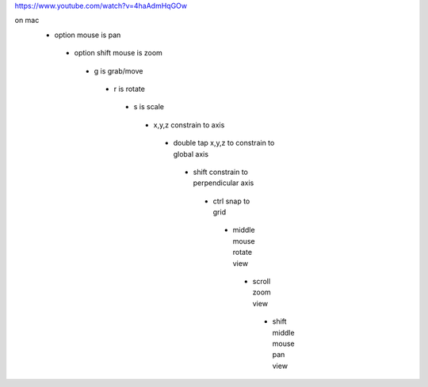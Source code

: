 https://www.youtube.com/watch?v=4haAdmHqGOw

on mac
 - option mouse is pan
  - option shift mouse is zoom
   - g is grab/move
    - r is rotate
     - s is scale
      - x,y,z constrain to axis
       - double tap x,y,z to constrain to global axis
        - shift constrain to perpendicular axis
         - ctrl snap to grid
          - middle mouse rotate view
           - scroll zoom view
            - shift middle mouse pan view
